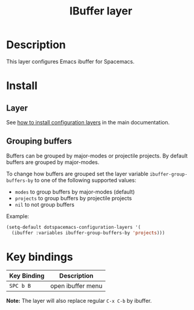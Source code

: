 #+TITLE: IBuffer layer
#+HTML_HEAD_EXTRA: <link rel="stylesheet" type="text/css" href="../../css/readtheorg.css" />

* Table of Contents                                         :TOC_4_org:noexport:
 - [[Description][Description]]
 - [[Install][Install]]
   - [[Layer][Layer]]
   - [[Grouping buffers][Grouping buffers]]
 - [[Key bindings][Key bindings]]

* Description
This layer configures Emacs ibuffer for Spacemacs.

* Install
** Layer
See [[spacemacs-doc:How to install][how to install configuration layers]] in the main documentation.

** Grouping buffers
Buffers can be grouped by major-modes or projectile projects.
By default buffers are grouped by major-modes.

To change how buffers are grouped set the layer variable
=ibuffer-group-buffers-by= to one of the following supported values:
- =modes= to group buffers by major-modes (default)
- =projects= to group buffers by projectile projects
- =nil= to not group buffers

Example:

#+BEGIN_SRC emacs-lisp
  (setq-default dotspacemacs-configuration-layers '(
    (ibuffer :variables ibuffer-group-buffers-by 'projects)))
#+END_SRC

* Key bindings

| Key Binding | Description       |
|-------------+-------------------|
| ~SPC b B~   | open ibuffer menu |

*Note:* The layer will also replace regular ~C-x C-b~ by ibuffer.

